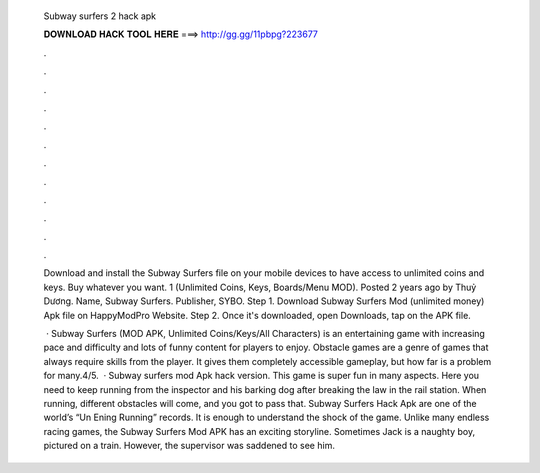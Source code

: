  Subway surfers 2 hack apk
  
  
  
  𝐃𝐎𝐖𝐍𝐋𝐎𝐀𝐃 𝐇𝐀𝐂𝐊 𝐓𝐎𝐎𝐋 𝐇𝐄𝐑𝐄 ===> http://gg.gg/11pbpg?223677
  
  
  
  .
  
  
  
  .
  
  
  
  .
  
  
  
  .
  
  
  
  .
  
  
  
  .
  
  
  
  .
  
  
  
  .
  
  
  
  .
  
  
  
  .
  
  
  
  .
  
  
  
  .
  
  Download and install the Subway Surfers file on your mobile devices to have access to unlimited coins and keys. Buy whatever you want. 1 (Unlimited Coins, Keys, Boards/Menu MOD). Posted 2 years ago by Thuỷ Dương. Name, Subway Surfers. Publisher, SYBO. Step 1. Download Subway Surfers Mod (unlimited money) Apk file on HappyModPro Website. Step 2. Once it's downloaded, open Downloads, tap on the APK file.
  
   · Subway Surfers (MOD APK, Unlimited Coins/Keys/All Characters) is an entertaining game with increasing pace and difficulty and lots of funny content for players to enjoy. Obstacle games are a genre of games that always require skills from the player. It gives them completely accessible gameplay, but how far is a problem for many.4/5.  · Subway surfers mod Apk hack version. This game is super fun in many aspects. Here you need to keep running from the inspector and his barking dog after breaking the law in the rail station. When running, different obstacles will come, and you got to pass that. Subway Surfers Hack Apk are one of the world’s “Un Ening Running” records. It is enough to understand the shock of the game. Unlike many endless racing games, the Subway Surfers Mod APK has an exciting storyline. Sometimes Jack is a naughty boy, pictured on a train. However, the supervisor was saddened to see him.
